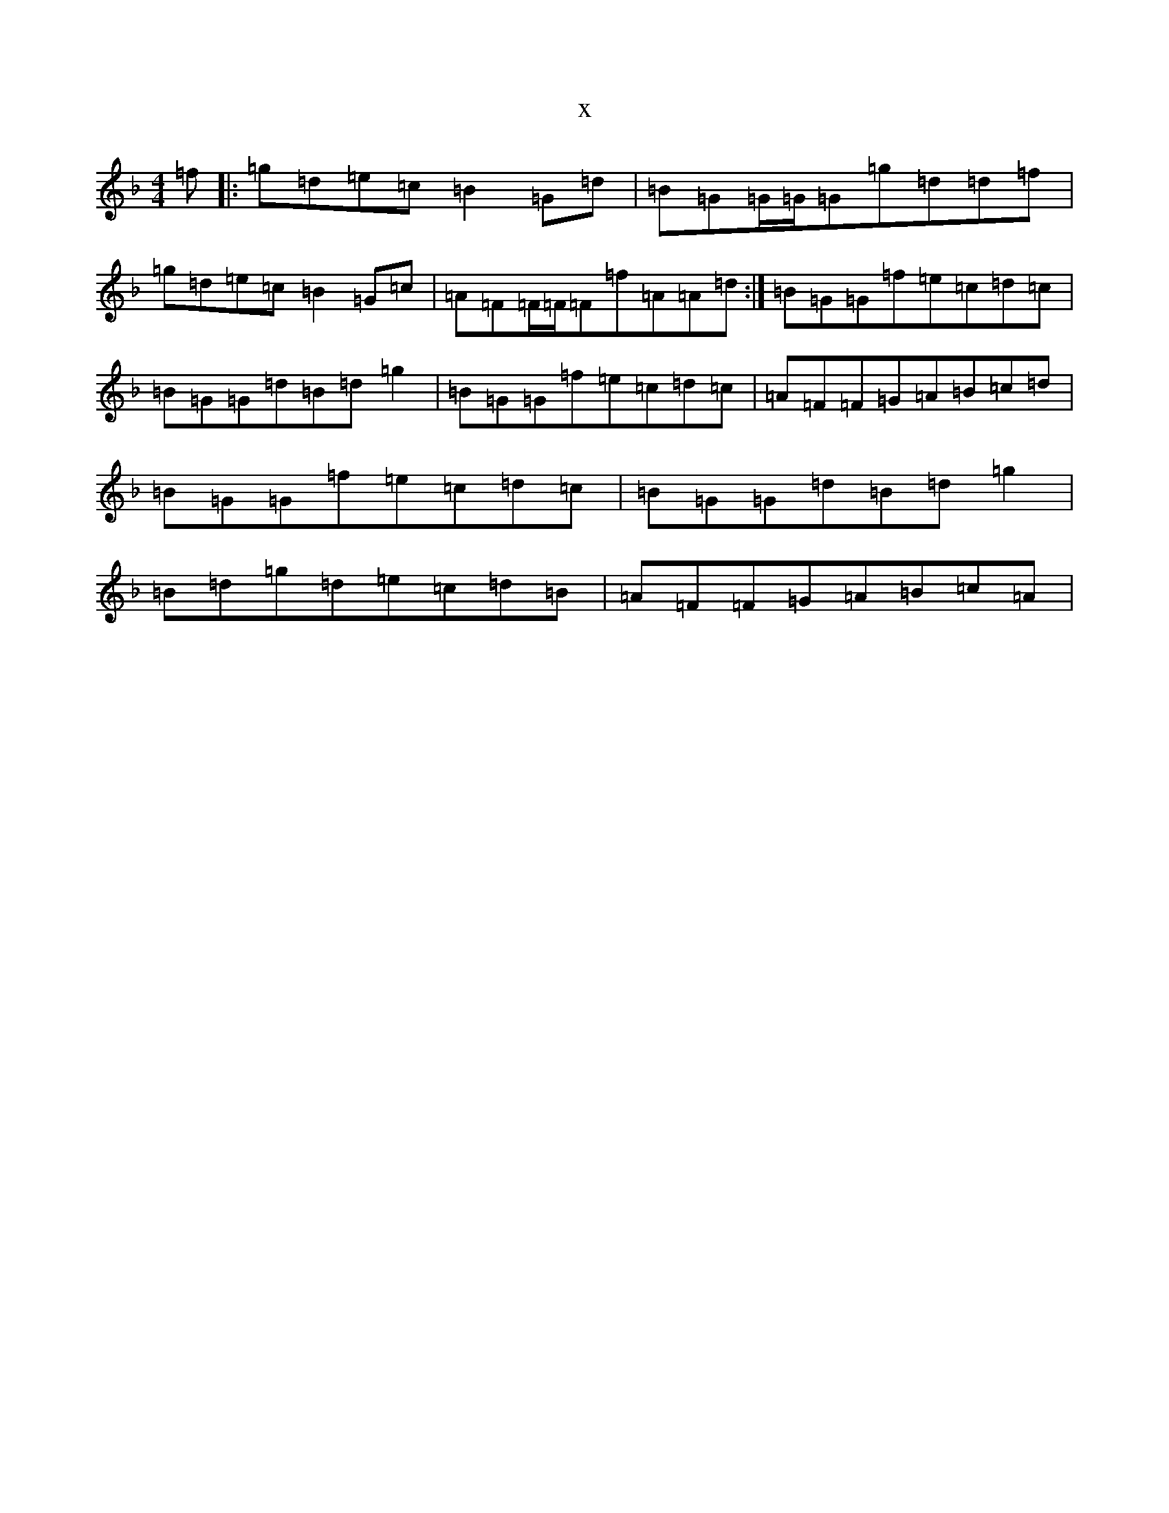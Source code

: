 X:11898
T:x
L:1/8
M:4/4
K: C Mixolydian
=f|:=g=d=e=c=B2=G=d|=B=G=G/2=G/2=G=g=d=d=f|=g=d=e=c=B2=G=c|=A=F=F/2=F/2=F=f=A=A=d:|=B=G=G=f=e=c=d=c|=B=G=G=d=B=d=g2|=B=G=G=f=e=c=d=c|=A=F=F=G=A=B=c=d|=B=G=G=f=e=c=d=c|=B=G=G=d=B=d=g2|=B=d=g=d=e=c=d=B|=A=F=F=G=A=B=c=A|